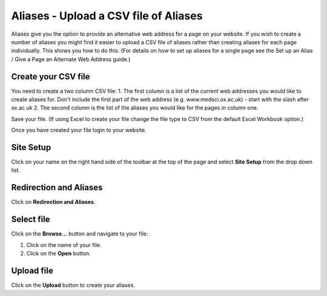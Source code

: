 
Aliases - Upload a CSV file of Aliases
======================================================================================================

Aliases give you the option to provide an alternative web address for a page on your website. 
If you wish to create a number of aliases you might find it easier to upload a CSV file of aliases rather than creating aliases for each page individually. This shows you how to do this. (For details on how to set up aliases for a single page see the Set up an Alias / Give a Page an Alternate Web Address guide.)	

Create your CSV file
-------------------------------------------------------------------------------------------

.. image:: images/Aliases_-_Upload_a_CSV_file_of_Aliases/media_1382600692811.png
   :align: center
   

You need to create a two column CSV file:
1. The first column is a list of the current web addresses you would like to create aliases for. Don't include the first part of the web address (e.g. www.medsci.ox.ac.uk) - start with the slash after ox.ac.uk
2. The second column is the list of the aliases you would like for the pages in column one. 

Save your file. (If using Excel to create your file change the file type to CSV from the default Excel Workbook option.)

Once you have created your file login to your website.


Site Setup
-------------------------------------------------------------------------------------------

.. image:: images/Aliases_-_Upload_a_CSV_file_of_Aliases/media_1401805568625.png
   :align: center
   

Click on your name on the right hand side of the toolbar at the top of the page and select **Site Setup** from the drop down list. 


Redirection and Aliases
-------------------------------------------------------------------------------------------

.. image:: images/Aliases_-_Upload_a_CSV_file_of_Aliases/media_1401805606195.png
   :align: center
   

Click on **Redirection and Aliases**.


Select file
-------------------------------------------------------------------------------------------

.. image:: images/Aliases_-_Upload_a_CSV_file_of_Aliases/media_1401805726860.png
   :align: center
   

Click on the **Browse...** button and navigate to your file:



.. image:: images/Aliases_-_Upload_a_CSV_file_of_Aliases/media_1382622441831.png
   :align: center
   

1. Click on the name of your file.
2. Click on the **Open** button.


Upload file
-------------------------------------------------------------------------------------------

.. image:: images/Aliases_-_Upload_a_CSV_file_of_Aliases/media_1401805907714.png
   :align: center
   

Click on the **Upload** button to create your aliases. 


